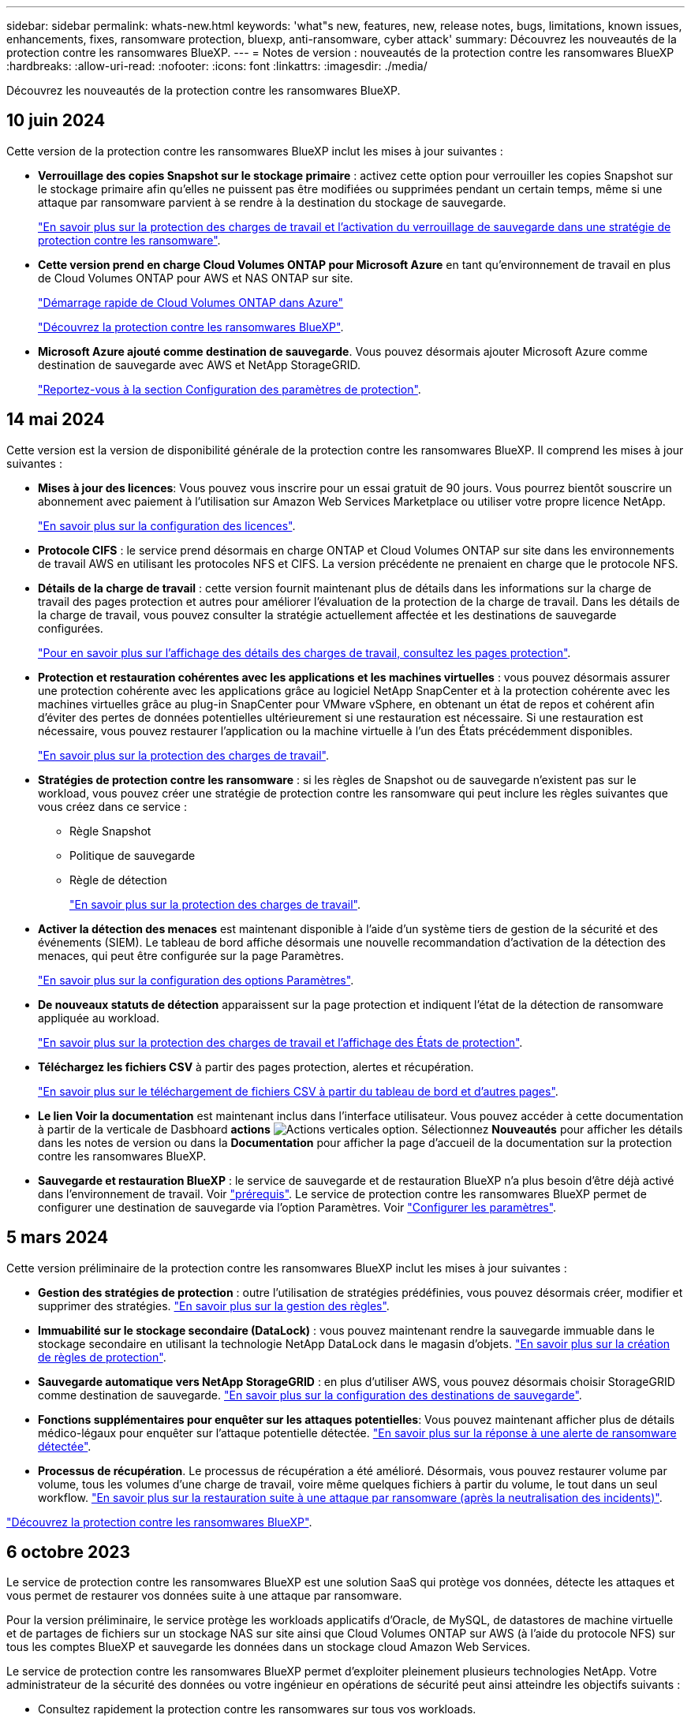---
sidebar: sidebar 
permalink: whats-new.html 
keywords: 'what"s new, features, new, release notes, bugs, limitations, known issues, enhancements, fixes, ransomware protection, bluexp, anti-ransomware, cyber attack' 
summary: Découvrez les nouveautés de la protection contre les ransomwares BlueXP. 
---
= Notes de version : nouveautés de la protection contre les ransomwares BlueXP
:hardbreaks:
:allow-uri-read: 
:nofooter: 
:icons: font
:linkattrs: 
:imagesdir: ./media/


[role="lead"]
Découvrez les nouveautés de la protection contre les ransomwares BlueXP.



== 10 juin 2024

Cette version de la protection contre les ransomwares BlueXP inclut les mises à jour suivantes :

* *Verrouillage des copies Snapshot sur le stockage primaire* : activez cette option pour verrouiller les copies Snapshot sur le stockage primaire afin qu'elles ne puissent pas être modifiées ou supprimées pendant un certain temps, même si une attaque par ransomware parvient à se rendre à la destination du stockage de sauvegarde.
+
link:rp-use-protect.html["En savoir plus sur la protection des charges de travail et l'activation du verrouillage de sauvegarde dans une stratégie de protection contre les ransomware"].

* *Cette version prend en charge Cloud Volumes ONTAP pour Microsoft Azure* en tant qu'environnement de travail en plus de Cloud Volumes ONTAP pour AWS et NAS ONTAP sur site.
+
https://docs.netapp.com/us-en/bluexp-cloud-volumes-ontap/task-getting-started-azure.html["Démarrage rapide de Cloud Volumes ONTAP dans Azure"^]

+
https://docs.netapp.com/us-en/bluexp-ransomware-protection/concept-ransomware-protection.html["Découvrez la protection contre les ransomwares BlueXP"].



* *Microsoft Azure ajouté comme destination de sauvegarde*. Vous pouvez désormais ajouter Microsoft Azure comme destination de sauvegarde avec AWS et NetApp StorageGRID.
+
link:rp-use-settings.html["Reportez-vous à la section Configuration des paramètres de protection"].





== 14 mai 2024

Cette version est la version de disponibilité générale de la protection contre les ransomwares BlueXP. Il comprend les mises à jour suivantes :

* *Mises à jour des licences*: Vous pouvez vous inscrire pour un essai gratuit de 90 jours. Vous pourrez bientôt souscrire un abonnement avec paiement à l'utilisation sur Amazon Web Services Marketplace ou utiliser votre propre licence NetApp.
+
https://docs.netapp.com/us-en/bluexp-ransomware-protection/rp-start-licenses.html["En savoir plus sur la configuration des licences"].

* *Protocole CIFS* : le service prend désormais en charge ONTAP et Cloud Volumes ONTAP sur site dans les environnements de travail AWS en utilisant les protocoles NFS et CIFS. La version précédente ne prenaient en charge que le protocole NFS.
* *Détails de la charge de travail* : cette version fournit maintenant plus de détails dans les informations sur la charge de travail des pages protection et autres pour améliorer l'évaluation de la protection de la charge de travail. Dans les détails de la charge de travail, vous pouvez consulter la stratégie actuellement affectée et les destinations de sauvegarde configurées.
+
https://docs.netapp.com/us-en/bluexp-ransomware-protection/rp-use-protect.html["Pour en savoir plus sur l'affichage des détails des charges de travail, consultez les pages protection"].

* *Protection et restauration cohérentes avec les applications et les machines virtuelles* : vous pouvez désormais assurer une protection cohérente avec les applications grâce au logiciel NetApp SnapCenter et à la protection cohérente avec les machines virtuelles grâce au plug-in SnapCenter pour VMware vSphere, en obtenant un état de repos et cohérent afin d'éviter des pertes de données potentielles ultérieurement si une restauration est nécessaire. Si une restauration est nécessaire, vous pouvez restaurer l'application ou la machine virtuelle à l'un des États précédemment disponibles.
+
https://docs.netapp.com/us-en/bluexp-ransomware-protection/rp-use-protect.html["En savoir plus sur la protection des charges de travail"].

* *Stratégies de protection contre les ransomware* : si les règles de Snapshot ou de sauvegarde n'existent pas sur le workload, vous pouvez créer une stratégie de protection contre les ransomware qui peut inclure les règles suivantes que vous créez dans ce service :
+
** Règle Snapshot
** Politique de sauvegarde
** Règle de détection
+
https://docs.netapp.com/us-en/bluexp-ransomware-protection/rp-use-protect.html["En savoir plus sur la protection des charges de travail"].



* *Activer la détection des menaces* est maintenant disponible à l'aide d'un système tiers de gestion de la sécurité et des événements (SIEM). Le tableau de bord affiche désormais une nouvelle recommandation d'activation de la détection des menaces, qui peut être configurée sur la page Paramètres.
+
https://docs.netapp.com/us-en/bluexp-ransomware-protection/rp-use-settings.html["En savoir plus sur la configuration des options Paramètres"].

* *De nouveaux statuts de détection* apparaissent sur la page protection et indiquent l'état de la détection de ransomware appliquée au workload.
+
https://docs.netapp.com/us-en/bluexp-ransomware-protection/rp-use-protect.html["En savoir plus sur la protection des charges de travail et l'affichage des États de protection"].

* *Téléchargez les fichiers CSV* à partir des pages protection, alertes et récupération.
+
https://docs.netapp.com/us-en/bluexp-ransomware-protection/rp-use-reports.html["En savoir plus sur le téléchargement de fichiers CSV à partir du tableau de bord et d'autres pages"].

* *Le lien Voir la documentation* est maintenant inclus dans l'interface utilisateur. Vous pouvez accéder à cette documentation à partir de la verticale de Dasbhoard *actions* image:button-actions-vertical.png["Actions verticales"] option. Sélectionnez *Nouveautés* pour afficher les détails dans les notes de version ou dans la *Documentation* pour afficher la page d'accueil de la documentation sur la protection contre les ransomwares BlueXP.
* *Sauvegarde et restauration BlueXP* : le service de sauvegarde et de restauration BlueXP n'a plus besoin d'être déjà activé dans l'environnement de travail. Voir link:rp-start-prerequisites.html["prérequis"]. Le service de protection contre les ransomwares BlueXP permet de configurer une destination de sauvegarde via l'option Paramètres. Voir link:rp-use-settings.html["Configurer les paramètres"].




== 5 mars 2024

Cette version préliminaire de la protection contre les ransomwares BlueXP inclut les mises à jour suivantes :

* *Gestion des stratégies de protection* : outre l'utilisation de stratégies prédéfinies, vous pouvez désormais créer, modifier et supprimer des stratégies. https://docs.netapp.com/us-en/bluexp-ransomware-protection/rp-use-protect.html["En savoir plus sur la gestion des règles"].
* *Immuabilité sur le stockage secondaire (DataLock)* : vous pouvez maintenant rendre la sauvegarde immuable dans le stockage secondaire en utilisant la technologie NetApp DataLock dans le magasin d'objets. https://docs.netapp.com/us-en/bluexp-ransomware-protection/rp-use-protect.html["En savoir plus sur la création de règles de protection"].
* *Sauvegarde automatique vers NetApp StorageGRID* : en plus d'utiliser AWS, vous pouvez désormais choisir StorageGRID comme destination de sauvegarde. https://docs.netapp.com/us-en/bluexp-ransomware-protection/rp-use-settings.html["En savoir plus sur la configuration des destinations de sauvegarde"].
* *Fonctions supplémentaires pour enquêter sur les attaques potentielles*: Vous pouvez maintenant afficher plus de détails médico-légaux pour enquêter sur l'attaque potentielle détectée. https://docs.netapp.com/us-en/bluexp-ransomware-protection/rp-use-alert.html["En savoir plus sur la réponse à une alerte de ransomware détectée"].
* *Processus de récupération*. Le processus de récupération a été amélioré. Désormais, vous pouvez restaurer volume par volume, tous les volumes d'une charge de travail, voire même quelques fichiers à partir du volume, le tout dans un seul workflow. https://docs.netapp.com/us-en/bluexp-ransomware-protection/rp-use-recover.html["En savoir plus sur la restauration suite à une attaque par ransomware (après la neutralisation des incidents)"].


https://docs.netapp.com/us-en/bluexp-ransomware-protection/concept-ransomware-protection.html["Découvrez la protection contre les ransomwares BlueXP"].



== 6 octobre 2023

Le service de protection contre les ransomwares BlueXP est une solution SaaS qui protège vos données, détecte les attaques et vous permet de restaurer vos données suite à une attaque par ransomware.

Pour la version préliminaire, le service protège les workloads applicatifs d'Oracle, de MySQL, de datastores de machine virtuelle et de partages de fichiers sur un stockage NAS sur site ainsi que Cloud Volumes ONTAP sur AWS (à l'aide du protocole NFS) sur tous les comptes BlueXP et sauvegarde les données dans un stockage cloud Amazon Web Services.

Le service de protection contre les ransomwares BlueXP permet d'exploiter pleinement plusieurs technologies NetApp. Votre administrateur de la sécurité des données ou votre ingénieur en opérations de sécurité peut ainsi atteindre les objectifs suivants :

* Consultez rapidement la protection contre les ransomwares sur tous vos workloads.
* Obtenez des recommandations sur la protection contre les ransomwares
* Améliorez votre protection en vous appuyant sur les recommandations de BlueXP pour la protection contre les ransomwares.
* Appliquez des règles de protection contre les ransomwares pour protéger vos principaux workloads et les données à haut risque contre les attaques par ransomware.
* Surveillez l'état de vos workloads contre les attaques par ransomware à la recherche d'anomalies des données.
* Évaluez rapidement l'impact des incidents de ransomware sur votre workload.
* Restaurez intelligemment les données après des incidents de ransomware en vous assurant qu'elles ne sont pas réinfectées par les données stockées.


https://docs.netapp.com/us-en/bluexp-ransomware-protection/concept-ransomware-protection.html["Découvrez la protection contre les ransomwares BlueXP"].
